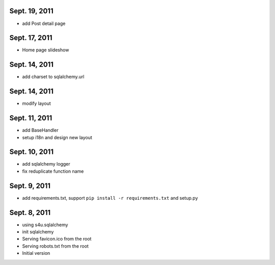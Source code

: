Sept. 19, 2011
---------------

- add Post detail page 
  
Sept. 17, 2011
---------------

- Home page slideshow 

Sept. 14, 2011
---------------

- add charset to sqlalchemy.url 

Sept. 14, 2011
---------------

- modify layout

Sept. 11, 2011
---------------

- add BaseHandler

- setup i18n and design new layout

Sept. 10, 2011
---------------

- add sqlalchemy logger

- fix reduplicate function name

Sept. 9, 2011
---------------

- add requirements.txt, support ``pip install -r requirements.txt`` and setup.py

Sept. 8, 2011
---------------

- using s4u.sqlalchemy

- init sqlalchemy

- Serving favicon.ico from the root

- Serving robots.txt from the root

- Initial version
